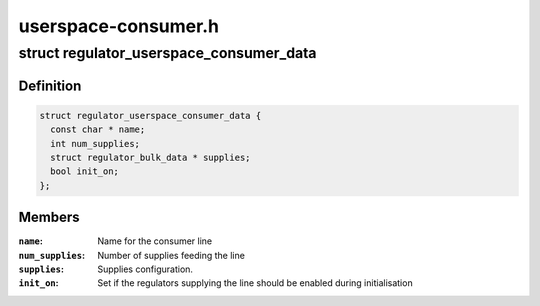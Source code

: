 .. -*- coding: utf-8; mode: rst -*-

====================
userspace-consumer.h
====================


.. _`regulator_userspace_consumer_data`:

struct regulator_userspace_consumer_data
========================================

.. c:type:: regulator_userspace_consumer_data

    line consumer initialisation data.


.. _`regulator_userspace_consumer_data.definition`:

Definition
----------

.. code-block:: c

  struct regulator_userspace_consumer_data {
    const char * name;
    int num_supplies;
    struct regulator_bulk_data * supplies;
    bool init_on;
  };


.. _`regulator_userspace_consumer_data.members`:

Members
-------

:``name``:
    Name for the consumer line

:``num_supplies``:
    Number of supplies feeding the line

:``supplies``:
    Supplies configuration.

:``init_on``:
    Set if the regulators supplying the line should be
    enabled during initialisation


